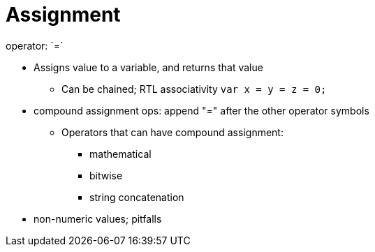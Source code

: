 = Assignment
operator: `=`

* Assigns value to a variable, and returns that value

** Can be chained; RTL associativity
        `var x = y = z = 0;`

// TODO: Cover this after math. operators?
* compound assignment ops: append "=" after the other operator symbols

** Operators that can have compound assignment:

*** mathematical
*** bitwise
*** string concatenation


* non-numeric values; pitfalls
// TODO: I don't know what I meant here... Type matching? Conversion?
